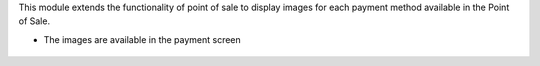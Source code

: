 This module extends the functionality of point of sale to display images
for each payment method available in the Point of Sale.

* The images are available in the payment screen

.. figure:: ../static/description/pos_payment.png
